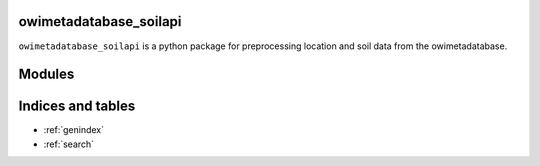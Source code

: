 owimetadatabase_soilapi
========================

``owimetadatabase_soilapi`` is a python package for preprocessing location and soil data from the owimetadatabase.

Modules
=========
.. autosummary::
   :toctree: modules

   owimetadatabase_soilapi.io
   owimetadatabase_soilapi.soil
   owimetadatabase_soilapi.locations

Indices and tables
==================

* :ref:`genindex`
* :ref:`search`
